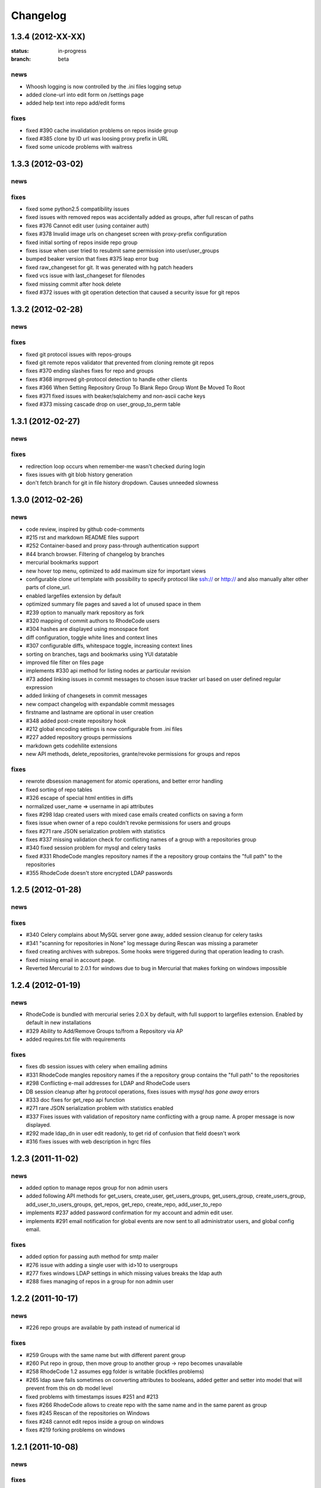 .. _changelog:

=========
Changelog
=========


1.3.4 (**2012-XX-XX**)
----------------------

:status: in-progress
:branch: beta

news
++++

- Whoosh logging is now controlled by the .ini files logging setup
- added clone-url into edit form on /settings page
- added help text into repo add/edit forms

fixes
+++++

- fixed #390 cache invalidation problems on repos inside group
- fixed #385 clone by ID url was loosing proxy prefix in URL
- fixed some unicode problems with waitress

1.3.3 (**2012-03-02**)
----------------------

news
++++


fixes
+++++

- fixed some python2.5 compatibility issues 
- fixed issues with removed repos was accidentally added as groups, after
  full rescan of paths
- fixes #376 Cannot edit user (using container auth)
- fixes #378 Invalid image urls on changeset screen with proxy-prefix 
  configuration
- fixed initial sorting of repos inside repo group
- fixes issue when user tried to resubmit same permission into user/user_groups
- bumped beaker version that fixes #375 leap error bug
- fixed raw_changeset for git. It was generated with hg patch headers
- fixed vcs issue with last_changeset for filenodes
- fixed missing commit after hook delete
- fixed #372 issues with git operation detection that caused a security issue 
  for git repos

1.3.2 (**2012-02-28**)
----------------------

news
++++


fixes
+++++

- fixed git protocol issues with repos-groups
- fixed git remote repos validator that prevented from cloning remote git repos
- fixes #370 ending slashes fixes for repo and groups
- fixes #368 improved git-protocol detection to handle other clients
- fixes #366 When Setting Repository Group To Blank Repo Group Wont Be 
  Moved To Root
- fixes #371 fixed issues with beaker/sqlalchemy and non-ascii cache keys 
- fixed #373 missing cascade drop on user_group_to_perm table

1.3.1 (**2012-02-27**)
----------------------

news
++++


fixes
+++++

- redirection loop occurs when remember-me wasn't checked during login
- fixes issues with git blob history generation 
- don't fetch branch for git in file history dropdown. Causes unneeded slowness

1.3.0 (**2012-02-26**)
----------------------

news
++++

- code review, inspired by github code-comments 
- #215 rst and markdown README files support
- #252 Container-based and proxy pass-through authentication support
- #44 branch browser. Filtering of changelog by branches
- mercurial bookmarks support
- new hover top menu, optimized to add maximum size for important views
- configurable clone url template with possibility to specify  protocol like 
  ssh:// or http:// and also manually alter other parts of clone_url.
- enabled largefiles extension by default
- optimized summary file pages and saved a lot of unused space in them
- #239 option to manually mark repository as fork
- #320 mapping of commit authors to RhodeCode users
- #304 hashes are displayed using monospace font    
- diff configuration, toggle white lines and context lines
- #307 configurable diffs, whitespace toggle, increasing context lines
- sorting on branches, tags and bookmarks using YUI datatable
- improved file filter on files page
- implements #330 api method for listing nodes ar particular revision
- #73 added linking issues in commit messages to chosen issue tracker url
  based on user defined regular expression
- added linking of changesets in commit messages  
- new compact changelog with expandable commit messages
- firstname and lastname are optional in user creation
- #348 added post-create repository hook
- #212 global encoding settings is now configurable from .ini files 
- #227 added repository groups permissions
- markdown gets codehilite extensions
- new API methods, delete_repositories, grante/revoke permissions for groups 
  and repos
  
    
fixes
+++++

- rewrote dbsession management for atomic operations, and better error handling
- fixed sorting of repo tables
- #326 escape of special html entities in diffs
- normalized user_name => username in api attributes
- fixes #298 ldap created users with mixed case emails created conflicts 
  on saving a form
- fixes issue when owner of a repo couldn't revoke permissions for users 
  and groups
- fixes #271 rare JSON serialization problem with statistics
- fixes #337 missing validation check for conflicting names of a group with a
  repositories group
- #340 fixed session problem for mysql and celery tasks
- fixed #331 RhodeCode mangles repository names if the a repository group 
  contains the "full path" to the repositories
- #355 RhodeCode doesn't store encrypted LDAP passwords

1.2.5 (**2012-01-28**)
----------------------

news
++++

fixes
+++++

- #340 Celery complains about MySQL server gone away, added session cleanup
  for celery tasks
- #341 "scanning for repositories in None" log message during Rescan was missing
  a parameter
- fixed creating archives with subrepos. Some hooks were triggered during that
  operation leading to crash.
- fixed missing email in account page.
- Reverted Mercurial to 2.0.1 for windows due to bug in Mercurial that makes
  forking on windows impossible 

1.2.4 (**2012-01-19**)
----------------------

news
++++

- RhodeCode is bundled with mercurial series 2.0.X by default, with
  full support to largefiles extension. Enabled by default in new installations
- #329 Ability to Add/Remove Groups to/from a Repository via AP
- added requires.txt file with requirements
     
fixes
+++++

- fixes db session issues with celery when emailing admins
- #331 RhodeCode mangles repository names if the a repository group 
  contains the "full path" to the repositories
- #298 Conflicting e-mail addresses for LDAP and RhodeCode users
- DB session cleanup after hg protocol operations, fixes issues with
  `mysql has gone away` errors
- #333 doc fixes for get_repo api function
- #271 rare JSON serialization problem with statistics enabled
- #337 Fixes issues with validation of repository name conflicting with 
  a group name. A proper message is now displayed.
- #292 made ldap_dn in user edit readonly, to get rid of confusion that field
  doesn't work   
- #316 fixes issues with web description in hgrc files 

1.2.3 (**2011-11-02**)
----------------------

news
++++

- added option to manage repos group for non admin users
- added following API methods for get_users, create_user, get_users_groups, 
  get_users_group, create_users_group, add_user_to_users_groups, get_repos, 
  get_repo, create_repo, add_user_to_repo
- implements #237 added password confirmation for my account 
  and admin edit user.
- implements #291 email notification for global events are now sent to all
  administrator users, and global config email.
     
fixes
+++++

- added option for passing auth method for smtp mailer
- #276 issue with adding a single user with id>10 to usergroups
- #277 fixes windows LDAP settings in which missing values breaks the ldap auth 
- #288 fixes managing of repos in a group for non admin user

1.2.2 (**2011-10-17**)
----------------------

news
++++

- #226 repo groups are available by path instead of numerical id
 
fixes
+++++

- #259 Groups with the same name but with different parent group
- #260 Put repo in group, then move group to another group -> repo becomes unavailable
- #258 RhodeCode 1.2 assumes egg folder is writable (lockfiles problems)
- #265 ldap save fails sometimes on converting attributes to booleans, 
  added getter and setter into model that will prevent from this on db model level
- fixed problems with timestamps issues #251 and #213
- fixes #266 RhodeCode allows to create repo with the same name and in 
  the same parent as group
- fixes #245 Rescan of the repositories on Windows
- fixes #248 cannot edit repos inside a group on windows
- fixes #219 forking problems on windows

1.2.1 (**2011-10-08**)
----------------------

news
++++


fixes
+++++

- fixed problems with basic auth and push problems 
- gui fixes
- fixed logger

1.2.0 (**2011-10-07**)
----------------------

news
++++

- implemented #47 repository groups
- implemented #89 Can setup google analytics code from settings menu
- implemented #91 added nicer looking archive urls with more download options
  like tags, branches
- implemented #44 into file browsing, and added follow branch option
- implemented #84 downloads can be enabled/disabled for each repository
- anonymous repository can be cloned without having to pass default:default
  into clone url
- fixed #90 whoosh indexer can index chooses repositories passed in command 
  line
- extended journal with day aggregates and paging
- implemented #107 source code lines highlight ranges
- implemented #93 customizable changelog on combined revision ranges - 
  equivalent of githubs compare view 
- implemented #108 extended and more powerful LDAP configuration
- implemented #56 users groups
- major code rewrites optimized codes for speed and memory usage
- raw and diff downloads are now in git format
- setup command checks for write access to given path
- fixed many issues with international characters and unicode. It uses utf8
  decode with replace to provide less errors even with non utf8 encoded strings
- #125 added API KEY access to feeds
- #109 Repository can be created from external Mercurial link (aka. remote 
  repository, and manually updated (via pull) from admin panel
- beta git support - push/pull server + basic view for git repos
- added followers page and forks page
- server side file creation (with binary file upload interface) 
  and edition with commits powered by codemirror 
- #111 file browser file finder, quick lookup files on whole file tree 
- added quick login sliding menu into main page
- changelog uses lazy loading of affected files details, in some scenarios 
  this can improve speed of changelog page dramatically especially for 
  larger repositories.
- implements #214 added support for downloading subrepos in download menu.
- Added basic API for direct operations on rhodecode via JSON
- Implemented advanced hook management

fixes
+++++

- fixed file browser bug, when switching into given form revision the url was 
  not changing
- fixed propagation to error controller on simplehg and simplegit middlewares
- fixed error when trying to make a download on empty repository
- fixed problem with '[' chars in commit messages in journal
- fixed #99 Unicode errors, on file node paths with non utf-8 characters
- journal fork fixes
- removed issue with space inside renamed repository after deletion
- fixed strange issue on formencode imports
- fixed #126 Deleting repository on Windows, rename used incompatible chars. 
- #150 fixes for errors on repositories mapped in db but corrupted in 
  filesystem
- fixed problem with ascendant characters in realm #181
- fixed problem with sqlite file based database connection pool
- whoosh indexer and code stats share the same dynamic extensions map
- fixes #188 - relationship delete of repo_to_perm entry on user removal
- fixes issue #189 Trending source files shows "show more" when no more exist
- fixes issue #197 Relative paths for pidlocks
- fixes issue #198 password will require only 3 chars now for login form
- fixes issue #199 wrong redirection for non admin users after creating a repository
- fixes issues #202, bad db constraint made impossible to attach same group 
  more than one time. Affects only mysql/postgres
- fixes #218 os.kill patch for windows was missing sig param
- improved rendering of dag (they are not trimmed anymore when number of 
  heads exceeds 5)
    
1.1.8 (**2011-04-12**)
----------------------

news
++++

- improved windows support

fixes
+++++

- fixed #140 freeze of python dateutil library, since new version is python2.x
  incompatible
- setup-app will check for write permission in given path
- cleaned up license info issue #149
- fixes for issues #137,#116 and problems with unicode and accented characters.
- fixes crashes on gravatar, when passed in email as unicode
- fixed tooltip flickering problems
- fixed came_from redirection on windows
- fixed logging modules, and sql formatters
- windows fixes for os.kill issue #133
- fixes path splitting for windows issues #148
- fixed issue #143 wrong import on migration to 1.1.X
- fixed problems with displaying binary files, thanks to Thomas Waldmann
- removed name from archive files since it's breaking ui for long repo names
- fixed issue with archive headers sent to browser, thanks to Thomas Waldmann
- fixed compatibility for 1024px displays, and larger dpi settings, thanks to 
  Thomas Waldmann
- fixed issue #166 summary pager was skipping 10 revisions on second page


1.1.7 (**2011-03-23**)
----------------------

news
++++

fixes
+++++

- fixed (again) #136 installation support for FreeBSD


1.1.6 (**2011-03-21**)
----------------------

news
++++

fixes
+++++

- fixed #136 installation support for FreeBSD
- RhodeCode will check for python version during installation

1.1.5 (**2011-03-17**)
----------------------

news
++++

- basic windows support, by exchanging pybcrypt into sha256 for windows only
  highly inspired by idea of mantis406

fixes
+++++

- fixed sorting by author in main page
- fixed crashes with diffs on binary files
- fixed #131 problem with boolean values for LDAP
- fixed #122 mysql problems thanks to striker69 
- fixed problem with errors on calling raw/raw_files/annotate functions 
  with unknown revisions
- fixed returned rawfiles attachment names with international character
- cleaned out docs, big thanks to Jason Harris

1.1.4 (**2011-02-19**)
----------------------

news
++++

fixes
+++++

- fixed formencode import problem on settings page, that caused server crash
  when that page was accessed as first after server start
- journal fixes
- fixed option to access repository just by entering http://server/<repo_name> 

1.1.3 (**2011-02-16**)
----------------------

news
++++

- implemented #102 allowing the '.' character in username
- added option to access repository just by entering http://server/<repo_name>
- celery task ignores result for better performance

fixes
+++++

- fixed ehlo command and non auth mail servers on smtp_lib. Thanks to 
  apollo13 and Johan Walles
- small fixes in journal
- fixed problems with getting setting for celery from .ini files
- registration, password reset and login boxes share the same title as main 
  application now
- fixed #113: to high permissions to fork repository
- fixed problem with '[' chars in commit messages in journal
- removed issue with space inside renamed repository after deletion
- db transaction fixes when filesystem repository creation failed
- fixed #106 relation issues on databases different than sqlite
- fixed static files paths links to use of url() method

1.1.2 (**2011-01-12**)
----------------------

news
++++


fixes
+++++

- fixes #98 protection against float division of percentage stats
- fixed graph bug
- forced webhelpers version since it was making troubles during installation 

1.1.1 (**2011-01-06**)
----------------------
 
news
++++

- added force https option into ini files for easier https usage (no need to
  set server headers with this options)
- small css updates

fixes
+++++

- fixed #96 redirect loop on files view on repositories without changesets
- fixed #97 unicode string passed into server header in special cases (mod_wsgi)
  and server crashed with errors
- fixed large tooltips problems on main page
- fixed #92 whoosh indexer is more error proof

1.1.0 (**2010-12-18**)
----------------------

news
++++

- rewrite of internals for vcs >=0.1.10
- uses mercurial 1.7 with dotencode disabled for maintaining compatibility 
  with older clients
- anonymous access, authentication via ldap
- performance upgrade for cached repos list - each repository has its own 
  cache that's invalidated when needed.
- performance upgrades on repositories with large amount of commits (20K+)
- main page quick filter for filtering repositories
- user dashboards with ability to follow chosen repositories actions
- sends email to admin on new user registration
- added cache/statistics reset options into repository settings
- more detailed action logger (based on hooks) with pushed changesets lists
  and options to disable those hooks from admin panel
- introduced new enhanced changelog for merges that shows more accurate results
- new improved and faster code stats (based on pygments lexers mapping tables, 
  showing up to 10 trending sources for each repository. Additionally stats
  can be disabled in repository settings.
- gui optimizations, fixed application width to 1024px
- added cut off (for large files/changesets) limit into config files
- whoosh, celeryd, upgrade moved to paster command
- other than sqlite database backends can be used

fixes
+++++

- fixes #61 forked repo was showing only after cache expired
- fixes #76 no confirmation on user deletes
- fixes #66 Name field misspelled
- fixes #72 block user removal when he owns repositories
- fixes #69 added password confirmation fields
- fixes #87 RhodeCode crashes occasionally on updating repository owner
- fixes #82 broken annotations on files with more than 1 blank line at the end
- a lot of fixes and tweaks for file browser
- fixed detached session issues
- fixed when user had no repos he would see all repos listed in my account
- fixed ui() instance bug when global hgrc settings was loaded for server 
  instance and all hgrc options were merged with our db ui() object
- numerous small bugfixes
 
(special thanks for TkSoh for detailed feedback)


1.0.2 (**2010-11-12**)
----------------------

news
++++

- tested under python2.7
- bumped sqlalchemy and celery versions

fixes
+++++

- fixed #59 missing graph.js
- fixed repo_size crash when repository had broken symlinks
- fixed python2.5 crashes.


1.0.1 (**2010-11-10**)
----------------------

news
++++

- small css updated

fixes
+++++

- fixed #53 python2.5 incompatible enumerate calls
- fixed #52 disable mercurial extension for web
- fixed #51 deleting repositories don't delete it's dependent objects


1.0.0 (**2010-11-02**)
----------------------

- security bugfix simplehg wasn't checking for permissions on commands
  other than pull or push.
- fixed doubled messages after push or pull in admin journal
- templating and css corrections, fixed repo switcher on chrome, updated titles
- admin menu accessible from options menu on repository view
- permissions cached queries

1.0.0rc4  (**2010-10-12**)
--------------------------

- fixed python2.5 missing simplejson imports (thanks to Jens Bäckman)
- removed cache_manager settings from sqlalchemy meta
- added sqlalchemy cache settings to ini files
- validated password length and added second try of failure on paster setup-app
- fixed setup database destroy prompt even when there was no db


1.0.0rc3 (**2010-10-11**)
-------------------------

- fixed i18n during installation.

1.0.0rc2 (**2010-10-11**)
-------------------------

- Disabled dirsize in file browser, it's causing nasty bug when dir renames 
  occure. After vcs is fixed it'll be put back again.
- templating/css rewrites, optimized css.